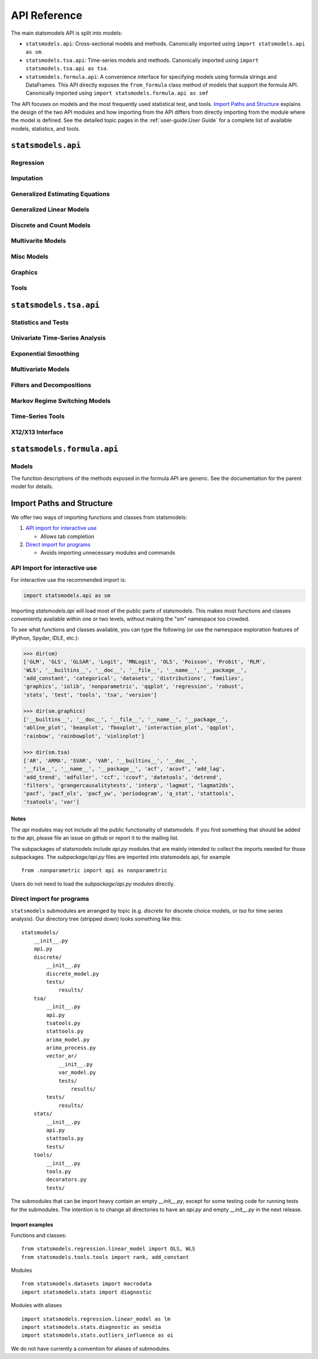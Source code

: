 API Reference
=============
The main statsmodels API is split into models:

* ``statsmodels.api``: Cross-sectional models and methods. Canonically imported
  using ``import statsmodels.api as sm``.
* ``statsmodels.tsa.api``: Time-series models and methods. Canonically imported
  using ``import statsmodels.tsa.api as tsa``.
* ``statsmodels.formula.api``: A convenience interface for specifying models
  using formula strings and DataFrames. This API directly exposes the ``from_formula``
  class method of models that support the formula API. Canonically imported using
  ``import statsmodels.formula.api as smf``

The API focuses on models and the most frequently used statistical test, and tools.
`Import Paths and Structure`_ explains the design of the two API modules and how
importing from the API differs from directly importing from the module where the
model is defined. See the detailed topic pages in the :ref:`user-guide:User Guide` for a complete
list of available models, statistics, and tools.

``statsmodels.api``
-------------------

Regression
~~~~~~~~~~
.. autosummary::

   ~statsmodels.regression.linear_model.OLS
   ~statsmodels.regression.linear_model.GLS
   ~statsmodels.regression.linear_model.GLSAR
   ~statsmodels.regression.linear_model.WLS
   ~statsmodels.regression.recursive_ls.RecursiveLS
   ~statsmodels.regression.rolling.RollingOLS
   ~statsmodels.regression.rolling.RollingWLS

Imputation
~~~~~~~~~~
.. autosummary::

   ~statsmodels.imputation.bayes_mi.BayesGaussMI
   ~statsmodels.genmod.bayes_mixed_glm.BinomialBayesMixedGLM
   ~statsmodels.multivariate.factor.Factor
   ~statsmodels.imputation.bayes_mi.MI
   ~statsmodels.imputation.mice.MICE
   ~statsmodels.imputation.mice.MICEData

Generalized Estimating Equations
~~~~~~~~~~~~~~~~~~~~~~~~~~~~~~~~
.. autosummary::

   ~statsmodels.genmod.generalized_estimating_equations.GEE
   ~statsmodels.genmod.generalized_estimating_equations.NominalGEE
   ~statsmodels.genmod.generalized_estimating_equations.OrdinalGEE

Generalized Linear Models
~~~~~~~~~~~~~~~~~~~~~~~~~
.. autosummary::

   ~statsmodels.genmod.generalized_linear_model.GLM
   ~statsmodels.gam.generalized_additive_model.GLMGam
   ~statsmodels.genmod.bayes_mixed_glm.PoissonBayesMixedGLM

Discrete and Count Models
~~~~~~~~~~~~~~~~~~~~~~~~~
.. autosummary::

   ~statsmodels.discrete.discrete_model.GeneralizedPoisson
   ~statsmodels.discrete.discrete_model.Logit
   ~statsmodels.discrete.discrete_model.MNLogit
   ~statsmodels.discrete.discrete_model.Poisson
   ~statsmodels.discrete.discrete_model.Probit
   ~statsmodels.discrete.discrete_model.NegativeBinomial
   ~statsmodels.discrete.discrete_model.NegativeBinomialP
   ~statsmodels.discrete.count_model.ZeroInflatedGeneralizedPoisson
   ~statsmodels.discrete.count_model.ZeroInflatedNegativeBinomialP
   ~statsmodels.discrete.count_model.ZeroInflatedPoisson

Multivarite Models
~~~~~~~~~~~~~~~~~~
.. autosummary::

   ~statsmodels.multivariate.manova.MANOVA
   ~statsmodels.multivariate.pca.PCA

Misc Models
~~~~~~~~~~~
.. autosummary::

   ~statsmodels.regression.mixed_linear_model.MixedLM
   ~statsmodels.duration.hazard_regression.PHReg
   ~statsmodels.regression.quantile_regression.QuantReg
   ~statsmodels.robust.robust_linear_model.RLM
   ~statsmodels.duration.survfunc.SurvfuncRight


Graphics
~~~~~~~~
.. autosummary::

   ~statsmodels.graphics.gofplots.ProbPlot
   ~statsmodels.graphics.gofplots.qqline
   ~statsmodels.graphics.gofplots.qqplot
   ~statsmodels.graphics.gofplots.qqplot_2samples

Tools
~~~~~
.. autosummary::

   ~statsmodels.__init__.test
   ~statsmodels.tools.tools.add_constant
   ~statsmodels.tools.tools.categorical
   ~statsmodels.iolib.smpickle.load_pickle
   ~statsmodels.tools.print_version.show_versions
   ~statsmodels.tools.web.webdoc


``statsmodels.tsa.api``
-----------------------

Statistics and Tests
~~~~~~~~~~~~~~~~~~~~

.. autosummary::

   ~statsmodels.tsa.stattools.acf
   ~statsmodels.tsa.stattools.acovf
   ~statsmodels.tsa.stattools.adfuller
   ~statsmodels.tsa.stattools.bds
   ~statsmodels.tsa.stattools.ccf
   ~statsmodels.tsa.stattools.ccovf
   ~statsmodels.tsa.stattools.coint
   ~statsmodels.tsa.stattools.kpss
   ~statsmodels.tsa.stattools.pacf
   ~statsmodels.tsa.stattools.pacf_ols
   ~statsmodels.tsa.stattools.pacf_yw
   ~statsmodels.tsa.stattools.periodogram
   ~statsmodels.tsa.stattools.q_stat

Univariate Time-Series Analysis
~~~~~~~~~~~~~~~~~~~~~~~~~~~~~~~

.. autosummary::

   ~statsmodels.tsa.ar_model.AR
   ~statsmodels.tsa.arima_model.ARIMA
   ~statsmodels.tsa.arima_model.ARMA
   ~statsmodels.tsa.statespace.sarimax.SARIMAX
   ~statsmodels.tsa.stattools.arma_order_select_ic
   ~statsmodels.tsa.arima_process.arma_generate_sample
   ~statsmodels.tsa.arima_process.ArmaProcess

Exponential Smoothing
~~~~~~~~~~~~~~~~~~~~~

.. autosummary::

   ~statsmodels.tsa.holtwinters.ExponentialSmoothing
   ~statsmodels.tsa.holtwinters.Holt
   ~statsmodels.tsa.holtwinters.SimpleExpSmoothing


Multivariate Models
~~~~~~~~~~~~~~~~~~~

.. autosummary::

   ~statsmodels.tsa.statespace.dynamic_factor.DynamicFactor
   ~statsmodels.tsa.vector_ar.var_model.VAR
   ~statsmodels.tsa.statespace.varmax.VARMAX
   ~statsmodels.tsa.vector_ar.svar_model.SVAR
   ~statsmodels.tsa.vector_ar.vecm.VECM
   ~statsmodels.tsa.statespace.structural.UnobservedComponents

Filters and Decompositions
~~~~~~~~~~~~~~~~~~~~~~~~~~

.. autosummary::

   ~statsmodels.tsa.seasonal.seasonal_decompose
   ~statsmodels.tsa.seasonal.STL
   ~statsmodels.tsa.filters.bk_filter.bkfilter
   ~statsmodels.tsa.filters.cf_filter.cffilter
   ~statsmodels.tsa.filters.hp_filter.hpfilter

Markov Regime Switching Models
~~~~~~~~~~~~~~~~~~~~~~~~~~~~~~

.. autosummary::

   ~statsmodels.tsa.regime_switching.markov_autoregression.MarkovAutoregression
   ~statsmodels.tsa.regime_switching.markov_regression.MarkovRegression

Time-Series Tools
~~~~~~~~~~~~~~~~~

.. autosummary::

   ~statsmodels.tsa.tsatools.add_lag
   ~statsmodels.tsa.tsatools.add_trend
   ~statsmodels.tsa.tsatools.detrend
   ~statsmodels.tsa.tsatools.lagmat
   ~statsmodels.tsa.tsatools.lagmat2ds

X12/X13 Interface
~~~~~~~~~~~~~~~~~

.. autosummary::

   ~statsmodels.tsa.x13.x13_arima_analysis
   ~statsmodels.tsa.x13.x13_arima_select_order

``statsmodels.formula.api``
---------------------------

Models
~~~~~~

The function descriptions of the methods exposed in the formula API are generic.
See the documentation for the parent model for details.

.. autosummary::
   :toctree: generated/

   ~statsmodels.formula.api.gls
   ~statsmodels.formula.api.wls
   ~statsmodels.formula.api.ols
   ~statsmodels.formula.api.glsar
   ~statsmodels.formula.api.mixedlm
   ~statsmodels.formula.api.glm
   ~statsmodels.formula.api.rlm
   ~statsmodels.formula.api.mnlogit
   ~statsmodels.formula.api.logit
   ~statsmodels.formula.api.probit
   ~statsmodels.formula.api.poisson
   ~statsmodels.formula.api.negativebinomial
   ~statsmodels.formula.api.quantreg
   ~statsmodels.formula.api.phreg
   ~statsmodels.formula.api.ordinal_gee
   ~statsmodels.formula.api.nominal_gee
   ~statsmodels.formula.api.gee
   ~statsmodels.formula.api.glmgam


.. _importpaths:

Import Paths and Structure
--------------------------

We offer two ways of importing functions and classes from statsmodels:

1. `API import for interactive use`_

   + Allows tab completion

2. `Direct import for programs`_

   + Avoids importing unnecessary modules and commands

API Import for interactive use
~~~~~~~~~~~~~~~~~~~~~~~~~~~~~~

For interactive use the recommended import is:

.. code-block:: python

    import statsmodels.api as sm

Importing `statsmodels.api` will load most of the public parts of statsmodels.
This makes most functions and classes conveniently available within one or two
levels, without making the "sm" namespace too crowded.

To see what functions and classes available, you can type the following (or use
the namespace exploration features of IPython, Spyder, IDLE, etc.):

.. code-block:: python

    >>> dir(sm)
    ['GLM', 'GLS', 'GLSAR', 'Logit', 'MNLogit', 'OLS', 'Poisson', 'Probit', 'RLM',
    'WLS', '__builtins__', '__doc__', '__file__', '__name__', '__package__',
    'add_constant', 'categorical', 'datasets', 'distributions', 'families',
    'graphics', 'iolib', 'nonparametric', 'qqplot', 'regression', 'robust',
    'stats', 'test', 'tools', 'tsa', 'version']

    >>> dir(sm.graphics)
    ['__builtins__', '__doc__', '__file__', '__name__', '__package__',
    'abline_plot', 'beanplot', 'fboxplot', 'interaction_plot', 'qqplot',
    'rainbow', 'rainbowplot', 'violinplot']

    >>> dir(sm.tsa)
    ['AR', 'ARMA', 'SVAR', 'VAR', '__builtins__', '__doc__',
    '__file__', '__name__', '__package__', 'acf', 'acovf', 'add_lag',
    'add_trend', 'adfuller', 'ccf', 'ccovf', 'datetools', 'detrend',
    'filters', 'grangercausalitytests', 'interp', 'lagmat', 'lagmat2ds',
    'pacf', 'pacf_ols', 'pacf_yw', 'periodogram', 'q_stat', 'stattools',
    'tsatools', 'var']

Notes
^^^^^

The `api` modules may not include all the public functionality of statsmodels. If
you find something that should be added to the api, please file an issue on
github or report it to the mailing list.

The subpackages of statsmodels include `api.py` modules that are mainly
intended to collect the imports needed for those subpackages. The `subpackage/api.py`
files are imported into statsmodels api, for example ::

     from .nonparametric import api as nonparametric

Users do not need to load the `subpackage/api.py` modules directly.

Direct import for programs
~~~~~~~~~~~~~~~~~~~~~~~~~~

``statsmodels`` submodules are arranged by topic (e.g. `discrete` for discrete
choice models, or `tsa` for time series analysis). Our directory tree (stripped
down) looks something like this::

    statsmodels/
        __init__.py
        api.py
        discrete/
            __init__.py
            discrete_model.py
            tests/
                results/
        tsa/
            __init__.py
            api.py
            tsatools.py
            stattools.py
            arima_model.py
            arima_process.py
            vector_ar/
                __init__.py
                var_model.py
                tests/
                    results/
            tests/
                results/
        stats/
            __init__.py
            api.py
            stattools.py
            tests/
        tools/
            __init__.py
            tools.py
            decorators.py
            tests/

The submodules that can be import heavy contain an empty `__init__.py`, except
for some testing code for running tests for the submodules. The intention is to
change all directories to have an `api.py` and empty `__init__.py` in the next
release.

Import examples
^^^^^^^^^^^^^^^

Functions and classes::

    from statsmodels.regression.linear_model import OLS, WLS
    from statsmodels.tools.tools import rank, add_constant

Modules ::

    from statsmodels.datasets import macrodata
    import statsmodels.stats import diagnostic

Modules with aliases ::

    import statsmodels.regression.linear_model as lm
    import statsmodels.stats.diagnostic as smsdia
    import statsmodels.stats.outliers_influence as oi

We do not have currently a convention for aliases of submodules.

